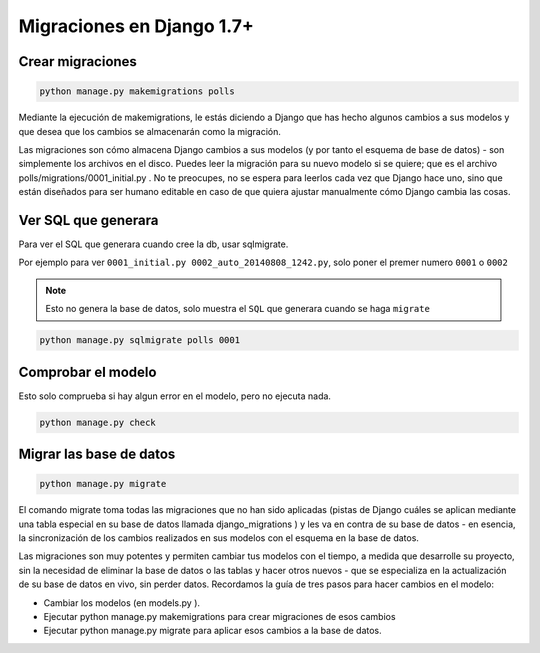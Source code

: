 .. _reference-programacion-python-django-migraciones_django:

##########################
Migraciones en Django 1.7+
##########################

Crear migraciones
*****************

.. code-block:: bash

    python manage.py makemigrations polls

Mediante la ejecución de makemigrations, le estás diciendo a Django que
has hecho algunos cambios a sus modelos y que desea que los cambios se
almacenarán como la migración.

Las migraciones son cómo almacena Django cambios a sus modelos (y por tanto
el esquema de base de datos) - son simplemente los archivos en el disco.
Puedes leer la migración para su nuevo modelo si se quiere; que es el
archivo polls/migrations/0001_initial.py . No te preocupes, no se espera para
leerlos cada vez que Django hace uno, sino que están diseñados para ser
humano editable en caso de que quiera ajustar manualmente cómo Django cambia
las cosas.

Ver SQL que generara
********************

Para ver el SQL que generara cuando cree la db, usar sqlmigrate.

Por ejemplo para ver ``0001_initial.py 0002_auto_20140808_1242.py``, solo poner
el premer numero ``0001`` o ``0002``

.. note::
    Esto no genera la base de datos, solo muestra el ``SQL`` que generara cuando
    se haga ``migrate``

.. code-block:: bash

    python manage.py sqlmigrate polls 0001

Comprobar el modelo
*******************

Esto solo comprueba si hay algun error en el modelo, pero no ejecuta nada.

.. code-block:: bash

    python manage.py check


Migrar las base de datos
************************

.. code-block:: bash

    python manage.py migrate

El comando migrate toma todas las migraciones que no han sido aplicadas
(pistas de Django cuáles se aplican mediante una tabla especial en su base
de datos llamada django_migrations ) y les va en contra de su base de
datos - en esencia, la sincronización de los cambios realizados en sus
modelos con el esquema en la base de datos.

Las migraciones son muy potentes y permiten cambiar tus modelos con el
tiempo, a medida que desarrolle su proyecto, sin la necesidad de eliminar
la base de datos o las tablas y hacer otros nuevos - que se especializa
en la actualización de su base de datos en vivo, sin perder datos.
Recordamos la guía de tres pasos para hacer cambios en el modelo:

* Cambiar los modelos (en models.py ).
* Ejecutar python manage.py makemigrations para crear migraciones de esos cambios
* Ejecutar python manage.py migrate para aplicar esos cambios a la base de datos.
